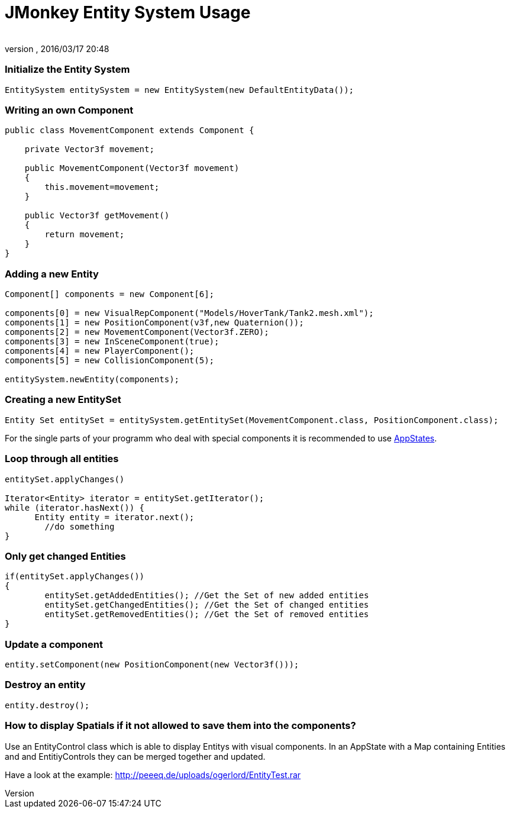 = JMonkey Entity System Usage
:author: 
:revnumber: 
:revdate: 2016/03/17 20:48
:relfileprefix: ../../../
:imagesdir: ../../..
ifdef::env-github,env-browser[:outfilesuffix: .adoc]



=== Initialize the Entity System

[source,java]
----

EntitySystem entitySystem = new EntitySystem(new DefaultEntityData());

----


=== Writing an own Component

[source,java]
----

public class MovementComponent extends Component {
 
    private Vector3f movement;
    
    public MovementComponent(Vector3f movement)
    {
        this.movement=movement;
    }
    
    public Vector3f getMovement()
    {
        return movement;
    }
}
----


=== Adding a new Entity

[source,java]
----

Component[] components = new Component[6];

components[0] = new VisualRepComponent("Models/HoverTank/Tank2.mesh.xml");     
components[1] = new PositionComponent(v3f,new Quaternion());
components[2] = new MovementComponent(Vector3f.ZERO);
components[3] = new InSceneComponent(true);
components[4] = new PlayerComponent();
components[5] = new CollisionComponent(5);
       
entitySystem.newEntity(components);

----


=== Creating a new EntitySet

[source,java]
----

Entity Set entitySet = entitySystem.getEntitySet(MovementComponent.class, PositionComponent.class);

----

For the single parts of your programm who deal with special components it is recommended to use <<jme3/advanced/application_states#,AppStates>>.



=== Loop through all entities

[source,java]
----

entitySet.applyChanges()

Iterator<Entity> iterator = entitySet.getIterator();
while (iterator.hasNext()) {
      Entity entity = iterator.next();
	//do something
}

----


=== Only get changed Entities

[source,java]
----

if(entitySet.applyChanges())
{
 	entitySet.getAddedEntities(); //Get the Set of new added entities
        entitySet.getChangedEntities(); //Get the Set of changed entities
        entitySet.getRemovedEntities(); //Get the Set of removed entities
}

----


=== Update a component

[source,java]
----

entity.setComponent(new PositionComponent(new Vector3f()));

----


=== Destroy an entity

[source,java]
----

entity.destroy();

----


=== How to display Spatials if it not allowed to save them into the components?

Use an EntityControl class which is able to display Entitys with visual components.
In an AppState with a Map containing Entities and and EntitiyControls they can be merged together and updated.


Have a look at the example:
link:http://peeeq.de/uploads/ogerlord/EntityTest.rar[http://peeeq.de/uploads/ogerlord/EntityTest.rar]

